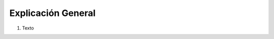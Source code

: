 
.. _document/bank-reconciliation-entry:


**Explicación General**
~~~~~~~~~~~~~~~~~~~~~~~

#. Texto
